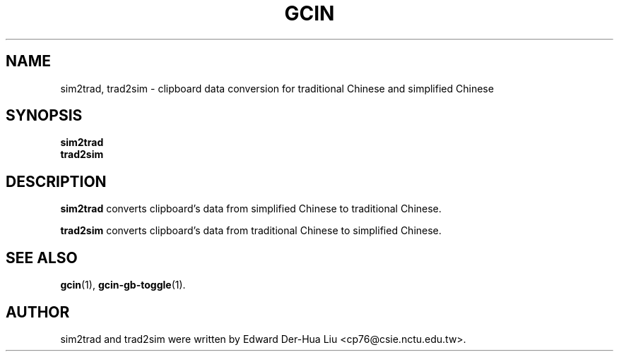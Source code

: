 .TH GCIN 1 "21 JAN 2008" "GCIN 1.3.8" "gcin input method platform"
.SH NAME
sim2trad, trad2sim \- clipboard data conversion for traditional Chinese and simplified Chinese
.SH SYNOPSIS
.B sim2trad
.br
.B trad2sim
.SH DESCRIPTION
.B sim2trad
converts clipboard's data from simplified Chinese to traditional Chinese.
.PP
.B trad2sim
converts clipboard's data from traditional Chinese to simplified Chinese.
.SH SEE ALSO
.BR gcin (1),
.BR gcin-gb-toggle (1).
.SH AUTHOR
sim2trad and trad2sim were written by Edward Der-Hua Liu <cp76@csie.nctu.edu.tw>.
